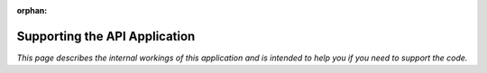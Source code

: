 :orphan:

.. image:: ../../images/cobalt.jpg
 :width: 300
 :alt: Cobalt Chemical Symbol

.. image:: ../../images/api.jpg
 :width: 300
 :alt: API

===================================
Supporting the API Application
===================================

*This page describes the internal workings of this application and is intended to
help you if you need to support the code.*
